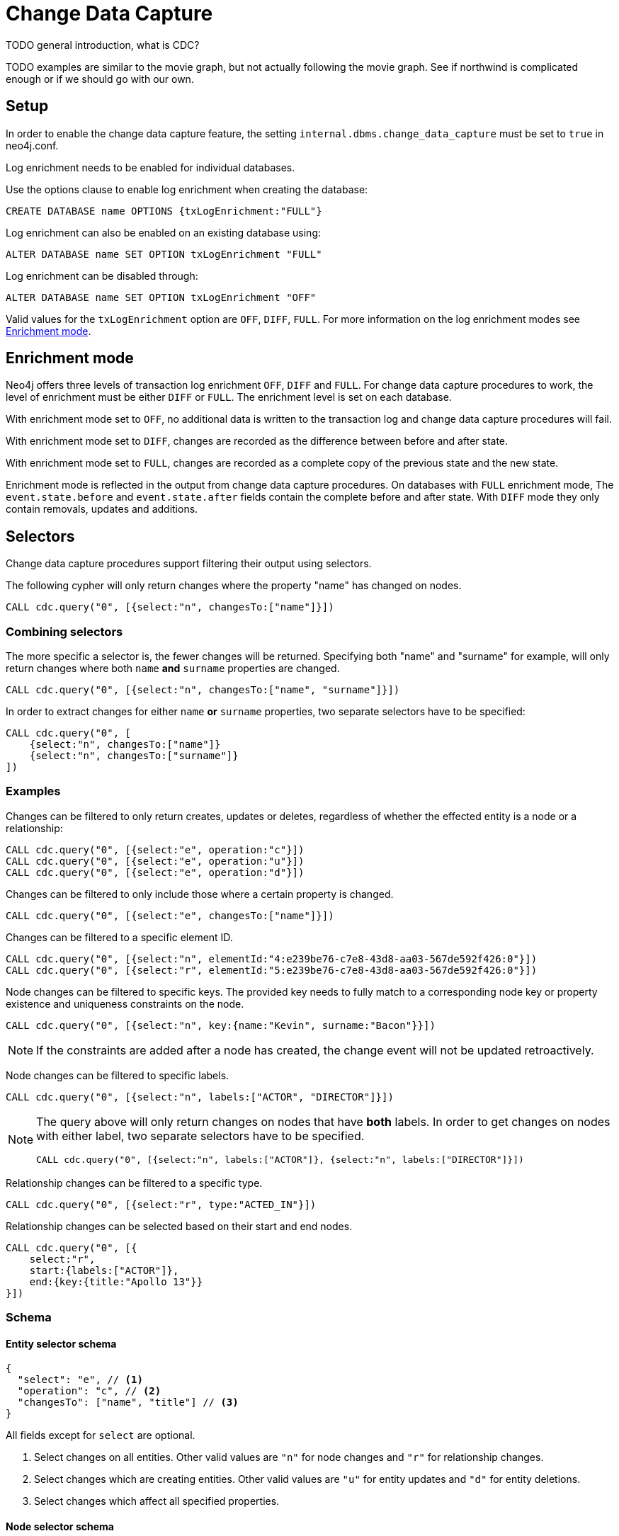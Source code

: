 // suppress inspection "JsonStandardCompliance" for whole file
// ^ Avoid errors on "// <1>" annotations in json source blocks

// Creating a cdc enabled build:
// Add CDC dependency to private/enterprise/neo4j-enterprise/pom.xml

[role=enterprise-edition]
[[change-data-capture]]
= Change Data Capture

====
TODO general introduction, what is CDC?
====
====
TODO examples are similar to the movie graph, but not actually following the movie graph. See if northwind is complicated enough or if we should go with our own.
====

== Setup
In order to enable the change data capture feature, the setting `internal.dbms.change_data_capture` must be set to `true` in neo4j.conf.

Log enrichment needs to be enabled for individual databases.

Use the options clause to enable log enrichment when creating the database:
[source, cypher]
----
CREATE DATABASE name OPTIONS {txLogEnrichment:"FULL"}
----

Log enrichment can also be enabled on an existing database using:
[source, cypher]
----
ALTER DATABASE name SET OPTION txLogEnrichment "FULL"
----

Log enrichment can be disabled through:
[source, cypher]
----
ALTER DATABASE name SET OPTION txLogEnrichment "OFF"
----

Valid values for the `txLogEnrichment` option are `OFF`, `DIFF`, `FULL`. For more information on the log enrichment modes see <<change-data-capture-enrichment-mode>>.

[[change-data-capture-enrichment-mode]]
== Enrichment mode
Neo4j offers three levels of transaction log enrichment `OFF`, `DIFF` and `FULL`.
For change data capture procedures to work, the level of enrichment must be either `DIFF` or `FULL`.
The enrichment level is set on each database.

With enrichment mode set to `OFF`, no additional data is written to the transaction log and change data capture procedures will fail.

With enrichment mode set to `DIFF`, changes are recorded as the difference between before and after state.

With enrichment mode set to `FULL`, changes are recorded as a complete copy of the previous state and the new state.

Enrichment mode is reflected in the output from change data capture procedures.
On databases with `FULL` enrichment mode, The `event.state.before` and `event.state.after` fields contain the complete before and after state.
With `DIFF` mode they only contain removals, updates and additions.

[[change-data-capture-selectors]]
== Selectors
Change data capture procedures support filtering their output using selectors.

The following cypher will only return changes where the property "name" has changed on nodes.
[source, cypher]
----
CALL cdc.query("0", [{select:"n", changesTo:["name"]}])
----

=== Combining selectors
The more specific a selector is, the fewer changes will be returned.
Specifying both "name" and "surname" for example, will only return changes where both `name` *and* `surname` properties are changed.

[source, cypher]
----
CALL cdc.query("0", [{select:"n", changesTo:["name", "surname"]}])
----

In order to extract changes for either `name` *or* `surname` properties, two separate selectors have to be specified:

[source, cypher]
----
CALL cdc.query("0", [
    {select:"n", changesTo:["name"]}
    {select:"n", changesTo:["surname"]}
])
----


=== Examples
// ENTITY UNSPECIFIC
Changes can be filtered to only return creates, updates or deletes, regardless of whether the effected entity is a node or a relationship:

[source, cypher]
----
CALL cdc.query("0", [{select:"e", operation:"c"}])
CALL cdc.query("0", [{select:"e", operation:"u"}])
CALL cdc.query("0", [{select:"e", operation:"d"}])
----

Changes can be filtered to only include those where a certain property is changed.

[source, cypher]
----
CALL cdc.query("0", [{select:"e", changesTo:["name"]}])
----

// NODE/RELATIONSHIP needs to be specified
Changes can be filtered to a specific element ID.

[source, cypher]
----
CALL cdc.query("0", [{select:"n", elementId:"4:e239be76-c7e8-43d8-aa03-567de592f426:0"}])
CALL cdc.query("0", [{select:"r", elementId:"5:e239be76-c7e8-43d8-aa03-567de592f426:0"}])
----

// NODE selectors
Node changes can be filtered to specific keys. The provided key needs to fully match to a corresponding node key or property existence and uniqueness constraints on the node.

[source, cypher]
----
CALL cdc.query("0", [{select:"n", key:{name:"Kevin", surname:"Bacon"}}])
----

[NOTE]
====
If the constraints are added after a node has created, the change event will not be updated retroactively.
====

Node changes can be filtered to specific labels.

[source, cypher]
----
CALL cdc.query("0", [{select:"n", labels:["ACTOR", "DIRECTOR"]}])
----

[NOTE]
====
The query above will only return changes on nodes that have *both* labels.
In order to get changes on nodes with either label, two separate selectors have to be specified.

[source, cypher]
----
CALL cdc.query("0", [{select:"n", labels:["ACTOR"]}, {select:"n", labels:["DIRECTOR"]}])
----
====

// RELATIONSHIP selectors
Relationship changes can be filtered to a specific type.

[source, cypher]
----
CALL cdc.query("0", [{select:"r", type:"ACTED_IN"}])
----

Relationship changes can be selected based on their start and end nodes.

[source, cypher]
----
CALL cdc.query("0", [{
    select:"r",
    start:{labels:["ACTOR"]},
    end:{key:{title:"Apollo 13"}}
}])
----

=== Schema
==== Entity selector schema
[source, json]
----
{
  "select": "e", // <1>
  "operation": "c", // <2>
  "changesTo": ["name", "title"] // <3>
}
----
All fields except for `select` are optional.

<1> Select changes on all entities. Other valid values are `"n"` for node changes and `"r"` for relationship changes.
<2> Select changes which are creating entities. Other valid values are `"u"` for entity updates and `"d"` for entity deletions.
<3> Select changes which affect all specified properties.

==== Node selector schema
[source, json]
----
{
  "select": "n", // <1>
  "elementId": "4:b7e35973-0aff-42fa-873b-5de31868cb4a:1", // <2>
  "key": { // <3>
    "property": "value",
    "otherProperty": "value"
  },
  "labels": ["Person", "Actor"], // <4>
  "operation": "c", // <5>
  "changesTo": ["name", "lastName"] // <6>
}
----
All fields except for `select` are optional.

<1> Select changes on nodes. Other valid values are `"e"` for all entity types and `"r"` for relationship changes.
<2> Select changes on the node with this elementId.
<3> Select changes on nodes with matching key properties. Key matching is only possible when there is a defined node key or property existence and uniqueness constraints defined on one of the labels set on the affected node, see <<change-data-capture-constraints>> for details.
<4> Select changes on nodes which have all specified labels.
<5> Select changes which are creating nodes. Other valid values are `"u"` for node updates and `"d"` for node deletions.
<6> Select changes which affect all specified properties.

==== Relationship selector schema
[source, json]
----
{
  "select": "r", // <1>
  "elementId": "4:b7e35973-0aff-42fa-873b-5de31868cb4a:1", // <2>
  "type": "ACTED_IN", // <3>
  "start": { // <4>
    "select": "n", // <5>
    "elementId": "4:b7e35973-0aff-42fa-873b-5de31868cb4a:1", // <6>
    "key": { // <7>
      "userId": "1001",
      "name": "John"
    },
    "labels": ["Person", "Actor"] // <8>
  },
  "end":{ // <9>
    "select": "n",
    "elementId": "5:b7e35973-0aff-42fa-873b-5de31878ab4a:3",
    "key": {
      "title": "Matrix"
    },
    "labels": ["Movie"]
  },
  "operation": "c", // <10>
  "changesTo": ["name", "lastName"] // <11>
}
----
All fields except for `select` are optional.

<1> Select changes on nodes, other valid values are `"e"` for all entity types and `"n"` for node changes.
<2> Select changes on the relationship with this elementId.
<3> Select changes on relationships with this type.
<4> Select changes on relationships with a start node matching this node selector. Note that `operation` and `changesTo` are not valid inside these node selectors.
<5> Optionally specify that this is a node selector, specifying `"r"` or `"e"` here will cause an error.
<6> Select relationships where the start node has this elementId.
<7> Select relationships where the start node has these key properties. Key matching is only possible when there is a defined relationship key or property existence and uniqueness constraints defined on the relationship type, see <<change-data-capture-constraints>> for details.
<8> Select relationships where the start node has these labels.
<9> Same schema as `start`.
<10> Select changes which are creating relationships. Other valid values are `"u"` for updates and `"d"` for deletes.
<11> Select changes where all specified properties are affected.

== CDC procedures
[[change-data-capture-querying-changes]]
=== Querying changes
The procedure `cdc.query(from, selectors)` is used to query the database for changes.
Once all changes have been streamed the query will terminate.
Each record contains an `id` field, which can be used as `from` in a subsequent query, in order to continue streaming from that point.
The `from` field is exclusive and will not include the already seen record a second time.
Selectors can be used to filter the output, see <<change-data-capture-selectors, selectors>> for details.

[source, cypher]
----
CALL cdc.query("A-I5vnbH6EPYqgNWfeWS9CYAAAAAAAAABQAAAAAAAAAA")
CALL cdc.query("A-I5vnbH6EPYqgNWfeWS9CYAAAAAAAAABQAAAAAAAAAA", {select:"n"})
----

The output from `cdc.query` is described in the section <<change-data-capture-output, change event output>>.

=== Getting the earliest change
The procedure `cdc.earliest` is used to get a `from` value for the earliest available change.
[source, cypher]
----
CALL cdc.earliest
----

The following affect what the earliest value is:

* Transaction log enrichment has been turned off
====
TODO Do we need to be more explicit about this? Maybe some sentence in the enrichment mode section that turning enrichment OFF voids all previous data?
====
* Transaction log rotation
====
TODO are there other things that affect the earliest value?
====

=== Getting the current change
The procedure `cdc.current` returns the `id` from the latest entry in the transaction log.
This value may be used to query changes from "now".
[source, cypher]
----
CALL cdc.current
----

[[change-data-capture-output]]
== Change event schema
=== Node Changes
Change events for nodes follow this schema:

[source, json]
----
{
  "id": "A7fjWXMK_0L6hztd4xhoy0oAAAAAAAAADAAAAAAAAAAA", // <1>
  "txId": 12, // <2>
  "seq": 0, // <3>
  "metadata": {
    "executingUser": "neo4j", // <4>
    "authenticatedUser": "neo4j", // <5>
    "captureMode": "FULL", // <6>
    "connectionClient": "127.0.0.1:51320", // <7>
    "serverId": "e605bd8f", // <8>
    "connectionType": "bolt", // <9>
    "connectionServer": "127.0.0.1:51316", // <10>
    "txStartTime": "2023-03-03T11:58:30.429Z", // <11>
    "txCommitTime": "2023-03-03T11:58:30.526Z" // <12>
  },
  "event": {
    "elementId": "4:b7e35973-0aff-42fa-873b-5de31868cb4a:1", // <13>
    "keys": { // <14>
        "userId": "1001",
        "name": "John",
        "lastName": "Doe"
    },
    "eventType": "n", // <15>
    "state": {
      "before": null, // <16>
      "after": {
        "properties": { // <17>
          "tagline": "Houston, we have a problem.",
          "title": "Apollo 13",
          "released": "1995"
        },
        "labels": ["MOVIE"] // <18>
      }
    },
    "operation": "c", // <19>
    "labels": ["MOVIE"] // <20>
  }
}
----
<1> A unique id. It can be used to continue streaming changes. See <<change-data-capture-querying-changes>>
<2> A number identifying which transaction the change happened in, unique in combination with `seq`. Transaction IDs are not continuous. Some transactions, such as system commands, are not recorded in change data capture and will cause gaps in the transaction ids.
<3> A number used for ordering changes that happened in the same transaction.
<4> Which user executed the query that caused this change. May be different from authenticatedUser when using impersonation. <TODO link to impersonation docs>
<5> The authenticated user when the query was executed.
<6> What transaction log enrichment mode was set to when this change was committed.
<7> IP address and port of where the client connected from.
<8> The server identifier which executed this transaction. <TODO link to SHOW SERVERS docs>
<9> How the client connected to the server.
<10> IP address and port of the server to which the client was connected.
<11> When the transaction containing this change started.
<12> When the transaction containing this change was committed.
<13> ElementId of the changed entity (node or relationship).
<14> Keys identifying the changed entity. Requires constraints, see <<change-data-capture-constraints>> for details.
<15> `n` or `r` indicating if the event changes a node or relationship.
<16> A map describing the state of the entity before the change. May be limited to the properties of the entity that have changed when using `DIFF` enrichment mode. See <<change-data-capture-enrichment-mode>> for details.
<17> Properties of the entity after the change has been applied. May be limited to the properties of the entity that have changed when using `DIFF` enrichment mode. See <<change-data-capture-enrichment-mode>> for details.
<18> Labels of the entity after the change has been applied. May be limited to the labels of the entity that have changed when using `DIFF` enrichment mode. See <<change-data-capture-enrichment-mode>> for details.
<19> Type of change, `c` for creating an entity, `u` for updating an entity, `d` for deleting an entity.
<20> Labels of the changed node. // TODO describe before & after behaviour.


=== Relationships
Change events for relationships follow a similar schema to node changes. The differences are annotated below.

[source, json]
----
{
  "id": "A2pK9P_aOknnrnEsCsPB_BoAAAAAAAAADwAAAAAAAAAA",
  "txId": 15,
  "seq": 0,
  "metadata": {
    "executingUser": "neo4j",
    "authenticatedUser": "neo4j",
    "captureMode": "FULL",
    "connectionClient": "127.0.0.1:51190",
    "serverId": "2230d17a",
    "connectionType": "bolt",
    "connectionServer": "127.0.0.1:51186",
    "txStartTime": "2023-03-03T11:54:40.510Z",
    "txCommitTime": "2023-03-03T11:54:40.773Z"
  },
  "event": {
    "elementId": "5:6a4af4ff-da3a-49e7-ae71-2c0ac3c1fc1a:0",
    "start": { // <1>
      "elementId": "4:6a4af4ff-da3a-49e7-ae71-2c0ac3c1fc1a:0", // <2>
      "keys": {}, // <3>
      "labels": ["PERSON"] // <4>
    },
    "end": { // <5>
      "elementId": "4:6a4af4ff-da3a-49e7-ae71-2c0ac3c1fc1a:1",
      "keys": {},
      "labels": [
        "MOVIE"
      ]
    },
    "eventType": "r",
    "state": {
      "before": null,
      "after": {
        "properties": {
          "roles": "Jack Swigert"
        }
        // <6>
      }
    },
    "type": "ACTED_IN", // <7>
    "operation": "c",
    "key": {}
  }
}
----
<1> A map containing information about the start node for the changed relationship.
<2> ElementId of the start node for the changed relationship.
<3> Keys specified on the start node for the changed relationship.
<4> Labels on the start node for the changed relationship.
<5> Same schema as start. A map containing information about the end node for the changed relationship.
<6> Relationships do not have labels, and thus there is no field for labels in the after state.
<7> Relationships have type rather than label.

[[change-data-capture-constraints]]
== Key field
Constraints are required for populating the `event.key` field on node changes and `event.start/end.keys` fields on relationship changes. With the following constraint, properties `name` and `lastname` will be present in the fields for all changes involving `PERSON` nodes:
[source, cypher]
----
CREATE CONSTRAINT IF NOT EXISTS FOR (n:PERSON) REQUIRE (n.name, n.lastname) IS NODE KEY
----
Alternatively, the key constraint can be split up into existence and uniqueness constraints.
[source, cypher]
----
CREATE CONSTRAINT IF NOT EXISTS FOR (n:PERSON) REQUIRE n.name IS NOT NULL
CREATE CONSTRAINT IF NOT EXISTS FOR (n:PERSON) REQUIRE n.lastname IS NOT NULL
CREATE CONSTRAINT IF NOT EXISTS FOR (n:PERSON) REQUIRE (n.name, n.lastname) IS UNIQUE
----

For more details on the constraint commands see <TODO link to constraint docs>

====
*TODO put these topics/stuff somewhere:*
- what is seq
* change order within tx (create node, create rel, update node update rel etc???)
//         final var expected = List.of(
//                new EventInfo(Type.NODE, Operation.CREATE, idMapper.nodeElementId(nodeToAdd), false),
//                new EventInfo(Type.RELATIONSHIP, Operation.CREATE, idMapper.relationshipElementId(relToAdd), false),
//                new EventInfo(Type.NODE, Operation.UPDATE, nodeLabelModify, false),
//                new EventInfo(Type.NODE, Operation.UPDATE, nodePropModify, false),
//                new EventInfo(Type.RELATIONSHIP, Operation.UPDATE, relPropModify, false),
//                new EventInfo(Type.NODE, Operation.DELETE, nodeToDelete, false),
//                new EventInfo(Type.RELATIONSHIP, Operation.DELETE, relToDelete, true));
- For create events `event.state.before` is null
- For delete events `event.state.after` is null
- For update events neither is null, they might be empty maps for diff mode


*Scenarios?*

- Start/Stop database
- Leader switch
- Enable/Disable/Change enrichment mode
* DIFF -> FULL -> DIFF is silent, but causes different output?

*TODO finishing touches:*

- Make sure links work and make sense (don't put a link from one section to the one right below...)
- double check "earliest" syntax in examples, is "0" always valid as "earliest"
- Delete this TODO list...
====